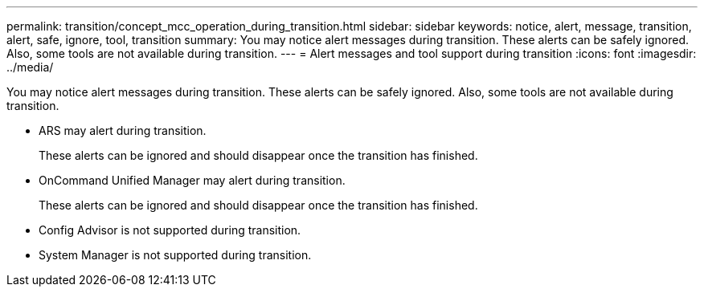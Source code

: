 ---
permalink: transition/concept_mcc_operation_during_transition.html
sidebar: sidebar
keywords: notice, alert, message, transition, alert, safe, ignore, tool, transition
summary: You may notice alert messages during transition. These alerts can be safely ignored. Also, some tools are not available during transition.
---
= Alert messages and tool support during transition
:icons: font
:imagesdir: ../media/

[.lead]
You may notice alert messages during transition. These alerts can be safely ignored. Also, some tools are not available during transition.

* ARS may alert during transition.
+
These alerts can be ignored and should disappear once the transition has finished.

* OnCommand Unified Manager may alert during transition.
+
These alerts can be ignored and should disappear once the transition has finished.

* Config Advisor is not supported during transition.
* System Manager is not supported during transition.
